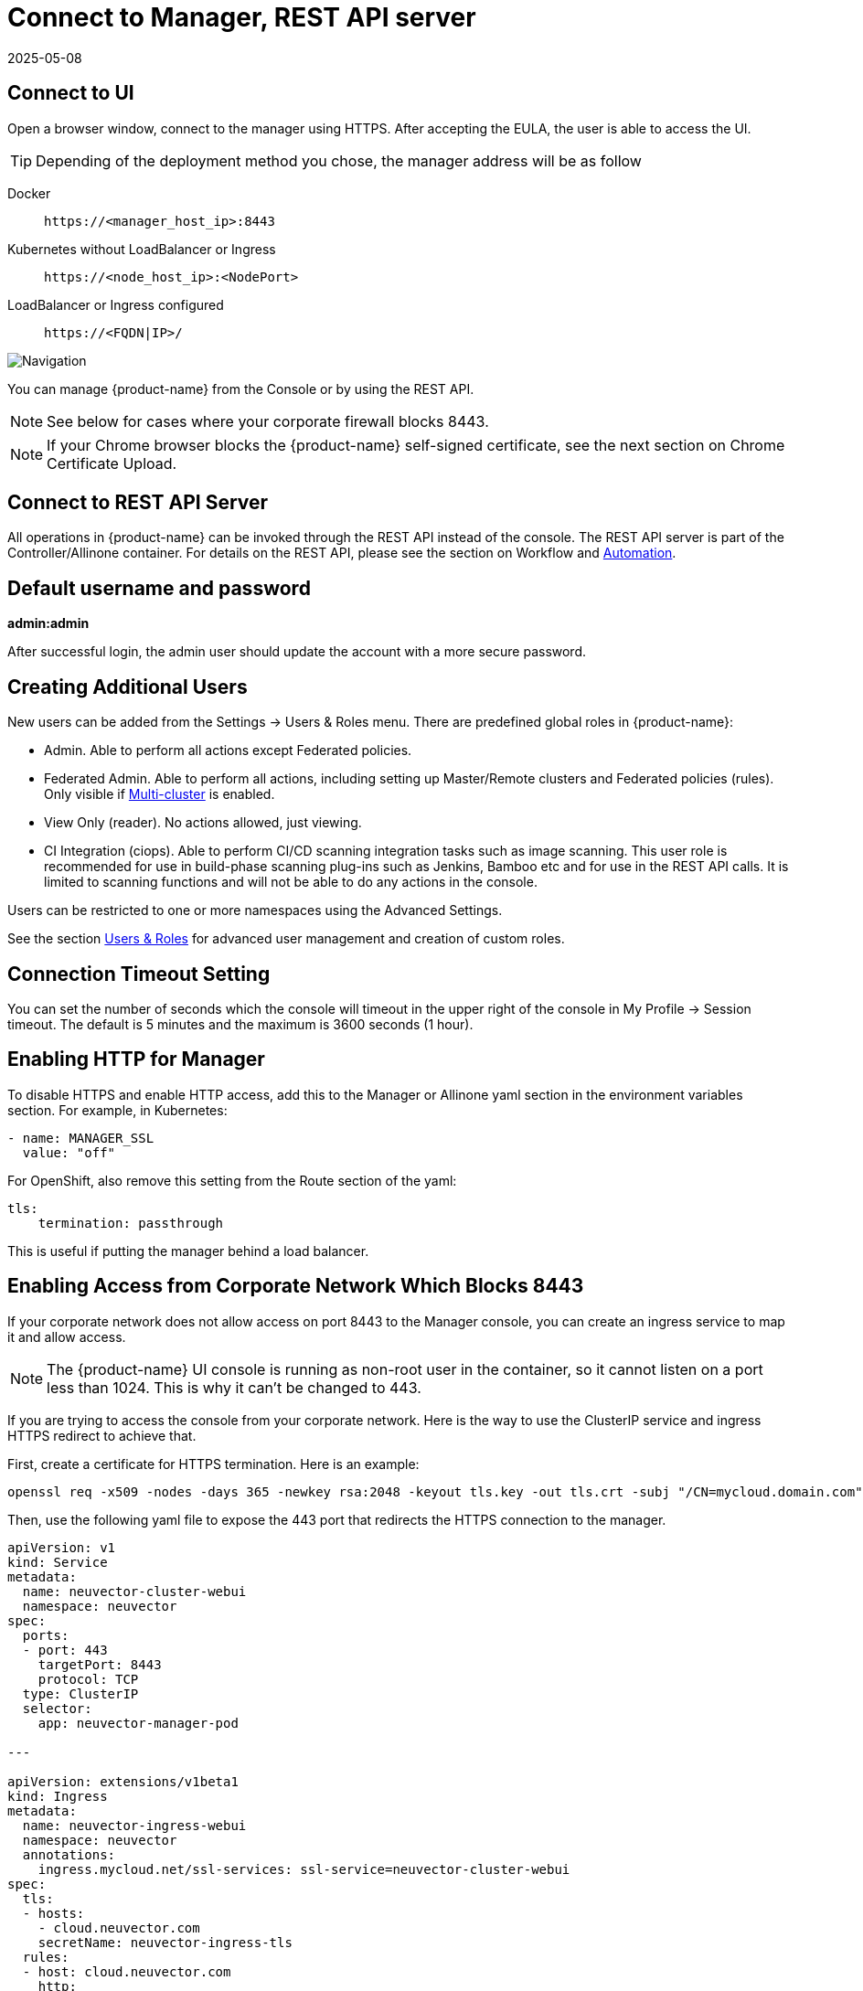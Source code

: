= Connect to Manager, REST API server
:revdate: 2025-05-08
:page-revdate: {revdate}
:page-opendocs-origin: /03.configuration/01.console/01.console.md
:page-opendocs-slug: /configuration/console

== Connect to UI

Open a browser window, connect to the manager using HTTPS. After accepting the EULA, the user is able to access the UI.

[TIP]
====
Depending of the deployment method you chose, the manager address will be as follow
====

[tabs]
======
Docker::
+
====
[,shell]
----
https://<manager_host_ip>:8443
----
==== 

Kubernetes without LoadBalancer or Ingress::
+
====
[,shell]
----
https://<node_host_ip>:<NodePort>
----
====

LoadBalancer or Ingress configured::
+
====
[,shell]
----
https://<FQDN|IP>/
---- 
==== 
======

image:3_0_Dashboard.png[Navigation]

You can manage {product-name} from the Console or by using the REST API.

[NOTE]
====
See below for cases where your corporate firewall blocks 8443.
====

[NOTE]
====
If your Chrome browser blocks the {product-name} self-signed certificate, see the next section on Chrome Certificate Upload. 
====

== Connect to REST API Server 

All operations in {product-name} can be invoked through the REST API instead of the console. The REST API server is part of the Controller/Allinone container. For details on the REST API, please see the section on Workflow and xref:automation.adoc[Automation]. 

== Default username and password 

**admin:admin** 

After successful login, the admin user should update the account with a more secure password. 

== Creating Additional Users 

New users can be added from the Settings -> Users & Roles menu. There are predefined global roles in {product-name}: 

* Admin. Able to perform all actions except Federated policies. 
* Federated Admin. Able to perform all actions, including setting up Master/Remote clusters and Federated policies (rules). Only visible if xref:multicluster.adoc[Multi-cluster] is enabled. 
* View Only (reader). No actions allowed, just viewing. 
* CI Integration (ciops). Able to perform CI/CD scanning integration tasks such as image scanning. This user role is recommended for use in build-phase scanning plug-ins such as Jenkins, Bamboo etc and for use in the REST API calls. It is limited to scanning functions and will not be able to do any actions in the console. 

Users can be restricted to one or more namespaces using the Advanced Settings. 

See the section xref:users.adoc[Users & Roles] for advanced user management and creation of custom roles. 

== Connection Timeout Setting 

You can set the number of seconds which the console will timeout in the upper right of the console in My Profile -> Session timeout. The default is 5 minutes and the maximum is 3600 seconds (1 hour). 

== Enabling HTTP for Manager 

To disable HTTPS and enable HTTP access, add this to the Manager or Allinone yaml section in the environment variables section. For example, in Kubernetes: 

[,yaml]
----
- name: MANAGER_SSL 
  value: "off" 
----

For OpenShift, also remove this setting from the Route section of the yaml: 

[,yaml]
----
tls:
    termination: passthrough 
----

This is useful if putting the manager behind a load balancer. 

== Enabling Access from Corporate Network Which Blocks 8443 

If your corporate network does not allow access on port 8443 to the Manager console, you can create an ingress service to map it and allow access. 

[NOTE]
====
The {product-name} UI console is running as non-root user in the container, so it cannot listen on a port less than 1024. This is why it can't be changed to 443. 
====

If you are trying to access the console from your corporate network. Here is the way to use the ClusterIP service and ingress HTTPS redirect to achieve that. 

First, create a certificate for HTTPS termination. Here is an example:

[,shell]
----
openssl req -x509 -nodes -days 365 -newkey rsa:2048 -keyout tls.key -out tls.crt -subj "/CN=mycloud.domain.com" kubectl create secret tls neuvector-ingress-tls -n neuvector --key="tls.key" --cert="tls.crt" 
----

Then, use the following yaml file to expose the 443 port that redirects the HTTPS connection to the manager. 

[,yaml]
----
apiVersion: v1
kind: Service
metadata:
  name: neuvector-cluster-webui
  namespace: neuvector
spec:
  ports:
  - port: 443
    targetPort: 8443
    protocol: TCP
  type: ClusterIP
  selector:
    app: neuvector-manager-pod

---

apiVersion: extensions/v1beta1
kind: Ingress
metadata:
  name: neuvector-ingress-webui
  namespace: neuvector
  annotations:
    ingress.mycloud.net/ssl-services: ssl-service=neuvector-cluster-webui
spec:
  tls:
  - hosts:
    - cloud.neuvector.com
    secretName: neuvector-ingress-tls
  rules:
  - host: cloud.neuvector.com
    http:
      paths:
      - path:
        backend:
          serviceName: neuvector-cluster-webui
          servicePort: 443
----

You will need to change the annotation for the ingress address from ingress.mycloud.net to your appropriate address. 

This example uses the URL cloud.neuvector.com. After the ingress service is created, you can find it's external IP. You then can configure the hosts file to point cloud.neuvector.com to that IP. After that, you should be able to browse to `+https://cloud.neuvector.com+` (the url you choose to use). 

=== Using SSL Passthrough Instead of Redirect 

To use TLS/SSL passthrough instead of the redirect example above (supported on some ingress controllers such as nginx), make sure the ingress controller is configured appropriated for passthrough, and the appropriate annotation is added to the ingress. For example, 

[,yaml]
----
annotations: 
  ingress.kubernetes.io/ssl-passthrough: "true" 
----

== Replacing the {product-name} Self-signed Certificates 

Please see the next section xref:replacecert.adoc[Replacing the Self-Signed Certificates] for details. The certificate must be replaced in both the Manager and Controller/Allinone yamls. 

== Configuring AWS ALB with Certificate ARN 

Here is a sample ingress configuration using the AWS load balancer with the certificate ARN (actual ARN obfuscated). 
[,yaml]
----
apiVersion: extensions/v1beta1
kind: Ingress
metadata:
  annotations:
    # https://kubernetes-sigs.github.io/aws-alb-ingress-controller/guide/ingress/annotation/#healthcheck-path
    alb.ingress.kubernetes.io/backend-protocol: HTTPS
    alb.ingress.kubernetes.io/certificate-arn: arn:aws:acm:us-west-2:596810101010:certificate/380b6abc-1234-408d-axyz-651710101010
    alb.ingress.kubernetes.io/healthcheck-path: /
    alb.ingress.kubernetes.io/healthcheck-protocol: HTTPS
    alb.ingress.kubernetes.io/listen-ports: '[{"HTTPS":443}]'
    alb.ingress.kubernetes.io/scheme: internet-facing
    alb.ingress.kubernetes.io/success-codes: "301"
    alb.ingress.kubernetes.io/target-type: instance
    external-dns.alpha.kubernetes.io/hostname: eks.neuvector.com
    kubernetes.io/ingress.class: alb
  labels:
    app: neuvector-webui-ingress
  name: neuvector-webui-ingress
  namespace: neuvector
spec:
  tls:
  - hosts:
    - eks.neuvector.com
  rules:
  - http:
      paths:
      - backend:
          serviceName: neuvector-service-webui
          servicePort: 8443
        path: /*
----
